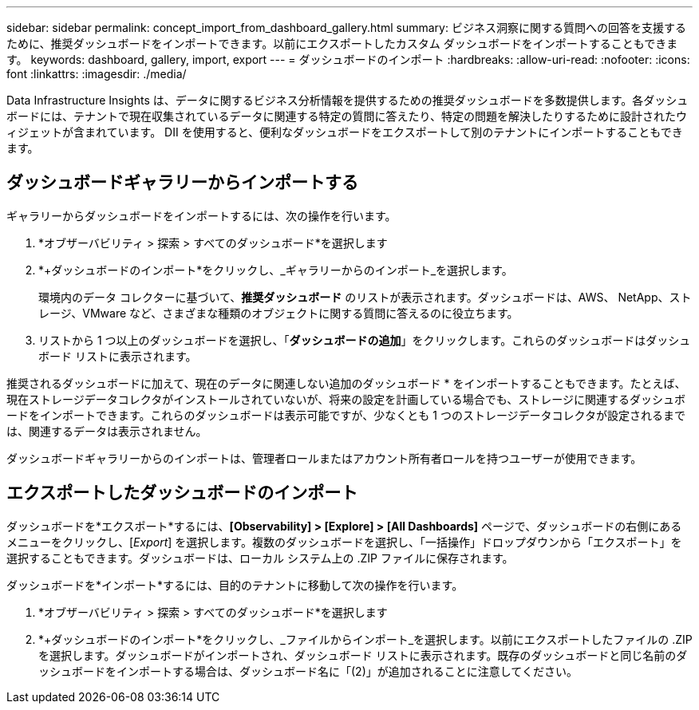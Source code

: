 ---
sidebar: sidebar 
permalink: concept_import_from_dashboard_gallery.html 
summary: ビジネス洞察に関する質問への回答を支援するために、推奨ダッシュボードをインポートできます。以前にエクスポートしたカスタム ダッシュボードをインポートすることもできます。 
keywords: dashboard, gallery, import, export 
---
= ダッシュボードのインポート
:hardbreaks:
:allow-uri-read: 
:nofooter: 
:icons: font
:linkattrs: 
:imagesdir: ./media/


[role="lead"]
Data Infrastructure Insights は、データに関するビジネス分析情報を提供するための推奨ダッシュボードを多数提供します。各ダッシュボードには、テナントで現在収集されているデータに関連する特定の質問に答えたり、特定の問題を解決したりするために設計されたウィジェットが含まれています。  DII を使用すると、便利なダッシュボードをエクスポートして別のテナントにインポートすることもできます。



== ダッシュボードギャラリーからインポートする

ギャラリーからダッシュボードをインポートするには、次の操作を行います。

. *オブザーバビリティ > 探索 > すべてのダッシュボード*を選択します
. *+ダッシュボードのインポート*をクリックし、_ギャラリーからのインポート_を選択します。
+
環境内のデータ コレクターに基づいて、*推奨ダッシュボード* のリストが表示されます。ダッシュボードは、AWS、 NetApp、ストレージ、VMware など、さまざまな種類のオブジェクトに関する質問に答えるのに役立ちます。

. リストから 1 つ以上のダッシュボードを選択し、「*ダッシュボードの追加*」をクリックします。これらのダッシュボードはダッシュボード リストに表示されます。


推奨されるダッシュボードに加えて、現在のデータに関連しない追加のダッシュボード * をインポートすることもできます。たとえば、現在ストレージデータコレクタがインストールされていないが、将来の設定を計画している場合でも、ストレージに関連するダッシュボードをインポートできます。これらのダッシュボードは表示可能ですが、少なくとも 1 つのストレージデータコレクタが設定されるまでは、関連するデータは表示されません。

ダッシュボードギャラリーからのインポートは、管理者ロールまたはアカウント所有者ロールを持つユーザーが使用できます。



== エクスポートしたダッシュボードのインポート

ダッシュボードを*エクスポート*するには、*[Observability] > [Explore] > [All Dashboards]* ページで、ダッシュボードの右側にあるメニューをクリックし、[_Export_] を選択します。複数のダッシュボードを選択し、「一括操作」ドロップダウンから「エクスポート」を選択することもできます。ダッシュボードは、ローカル システム上の .ZIP ファイルに保存されます。

ダッシュボードを*インポート*するには、目的のテナントに移動して次の操作を行います。

. *オブザーバビリティ > 探索 > すべてのダッシュボード*を選択します
. *+ダッシュボードのインポート*をクリックし、_ファイルからインポート_を選択します。以前にエクスポートしたファイルの .ZIP を選択します。ダッシュボードがインポートされ、ダッシュボード リストに表示されます。既存のダッシュボードと同じ名前のダッシュボードをインポートする場合は、ダッシュボード名に「(2)」が追加されることに注意してください。

